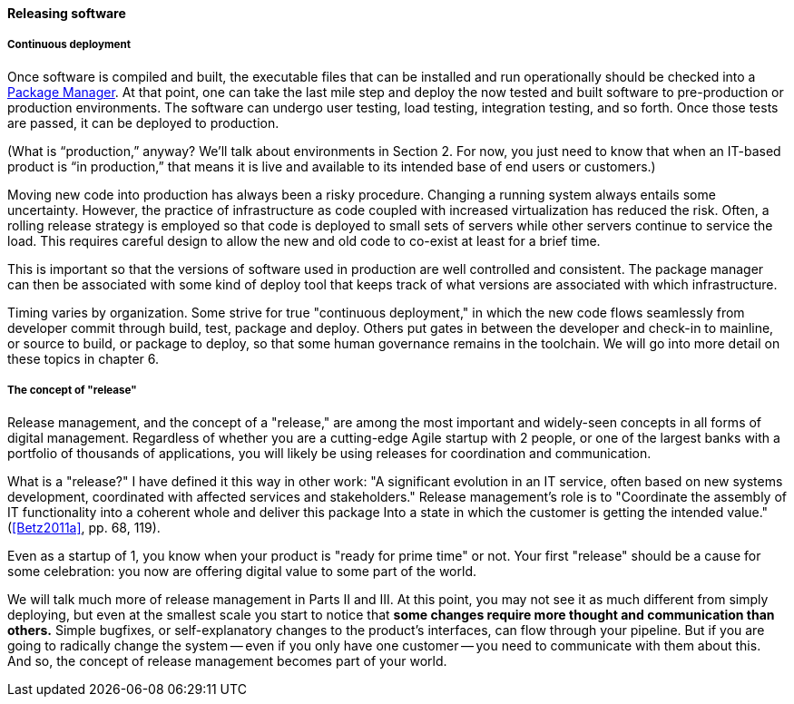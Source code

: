 ==== Releasing software


===== Continuous deployment

Once software is compiled and built, the executable files that can be installed and run operationally should be checked into a https://en.wikipedia.org/wiki/Package_manager[Package Manager]. At that point, one can take the last mile step and deploy the now tested and built software to pre-production or production environments. The software can undergo user testing, load testing, integration testing, and so forth. Once those tests are passed, it can be deployed to production.

(What is “production,” anyway? We’ll talk about environments in Section 2. For now, you just need to know that when an IT-based product is “in production,” that means it is live and available to its intended base of end users or customers.)

Moving new code into production has always been a risky procedure. Changing a running system always entails some uncertainty. However, the practice of infrastructure as code coupled with increased virtualization has reduced the risk. Often, a rolling release strategy is employed so that code is deployed to small sets of servers while other servers continue to service the load. This requires careful design to allow the new and old code to co-exist at least for a brief time.

This is important so that the versions of software used in production are well controlled and consistent. The package manager can then be associated with some kind of deploy tool that keeps track of what versions are associated with which infrastructure.

Timing varies by organization. Some strive for true "continuous deployment," in which the new code flows seamlessly from developer commit through build, test, package and deploy. Others put gates in between the developer and check-in to mainline, or source to build, or package to deploy, so that some human governance remains in the toolchain. We will go into more detail on these topics in chapter 6.

anchor:release-mgmt[]

===== The concept of "release"
Release management, and the concept of a "release," are among the most important and widely-seen concepts in all forms of digital management. Regardless of whether you are a cutting-edge Agile startup with 2 people, or one of the largest banks with a portfolio of thousands of applications, you will likely be using releases for coordination and communication.

What is a "release?" I have defined it this way in other work: "A significant evolution in an IT service, often based on new systems development, coordinated
with affected services and stakeholders." Release management's role is to "Coordinate the assembly of IT functionality into a coherent whole and deliver this package Into a state in which the customer is getting the
intended value."  (<<Betz2011a>>, pp. 68, 119).

Even as a startup of 1, you know when your product is "ready for prime time" or not. Your first "release" should be a cause for some celebration: you now are offering digital value to some part of the world.

We will talk much more of release management in Parts II and III. At this point, you may not see it as much different from simply deploying, but even at the smallest scale you start to notice that *some changes require more thought and communication than others.* Simple bugfixes, or self-explanatory changes to the product's interfaces, can flow through your pipeline. But if you are going to radically change the system -- even if you only have one customer -- you need to communicate with them about this. And so, the concept of release management becomes part of your world.

